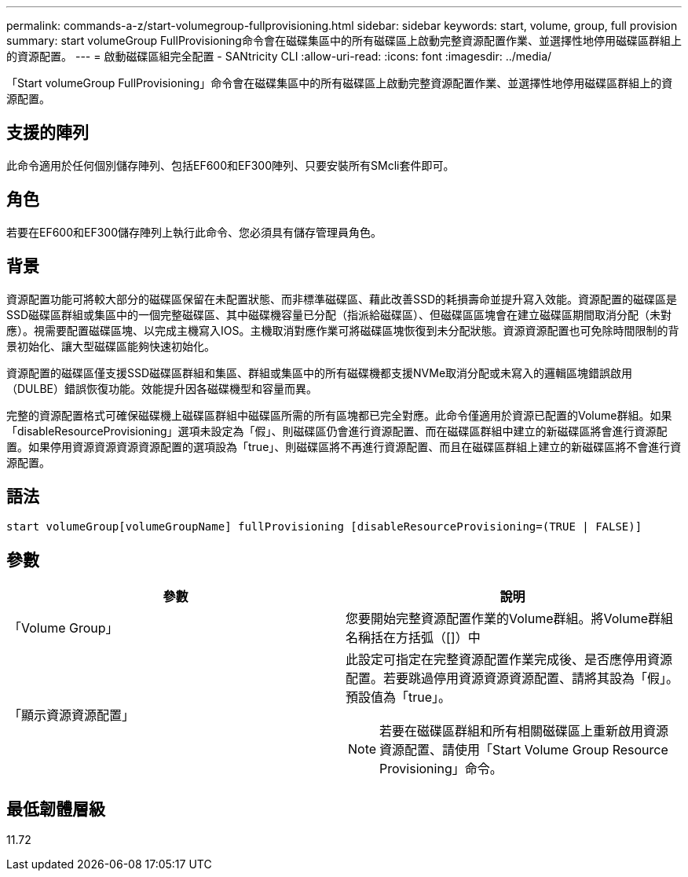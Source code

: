 ---
permalink: commands-a-z/start-volumegroup-fullprovisioning.html 
sidebar: sidebar 
keywords: start, volume, group, full provision 
summary: start volumeGroup FullProvisioning命令會在磁碟集區中的所有磁碟區上啟動完整資源配置作業、並選擇性地停用磁碟區群組上的資源配置。 
---
= 啟動磁碟區組完全配置 - SANtricity CLI
:allow-uri-read: 
:icons: font
:imagesdir: ../media/


[role="lead"]
「Start volumeGroup FullProvisioning」命令會在磁碟集區中的所有磁碟區上啟動完整資源配置作業、並選擇性地停用磁碟區群組上的資源配置。



== 支援的陣列

此命令適用於任何個別儲存陣列、包括EF600和EF300陣列、只要安裝所有SMcli套件即可。



== 角色

若要在EF600和EF300儲存陣列上執行此命令、您必須具有儲存管理員角色。



== 背景

資源配置功能可將較大部分的磁碟區保留在未配置狀態、而非標準磁碟區、藉此改善SSD的耗損壽命並提升寫入效能。資源配置的磁碟區是SSD磁碟區群組或集區中的一個完整磁碟區、其中磁碟機容量已分配（指派給磁碟區）、但磁碟區區塊會在建立磁碟區期間取消分配（未對應）。視需要配置磁碟區塊、以完成主機寫入IOS。主機取消對應作業可將磁碟區塊恢復到未分配狀態。資源資源配置也可免除時間限制的背景初始化、讓大型磁碟區能夠快速初始化。

資源配置的磁碟區僅支援SSD磁碟區群組和集區、群組或集區中的所有磁碟機都支援NVMe取消分配或未寫入的邏輯區塊錯誤啟用（DULBE）錯誤恢復功能。效能提升因各磁碟機型和容量而異。

完整的資源配置格式可確保磁碟機上磁碟區群組中磁碟區所需的所有區塊都已完全對應。此命令僅適用於資源已配置的Volume群組。如果「disableResourceProvisioning」選項未設定為「假」、則磁碟區仍會進行資源配置、而在磁碟區群組中建立的新磁碟區將會進行資源配置。如果停用資源資源資源資源配置的選項設為「true」、則磁碟區將不再進行資源配置、而且在磁碟區群組上建立的新磁碟區將不會進行資源配置。



== 語法

[source, cli]
----
start volumeGroup[volumeGroupName] fullProvisioning [disableResourceProvisioning=(TRUE | FALSE)]
----


== 參數

[cols="2*"]
|===
| 參數 | 說明 


 a| 
「Volume Group」
 a| 
您要開始完整資源配置作業的Volume群組。將Volume群組名稱括在方括弧（[]）中



 a| 
「顯示資源資源配置」
 a| 
此設定可指定在完整資源配置作業完成後、是否應停用資源配置。若要跳過停用資源資源資源配置、請將其設為「假」。預設值為「true」。

[NOTE]
====
若要在磁碟區群組和所有相關磁碟區上重新啟用資源資源配置、請使用「Start Volume Group Resource Provisioning」命令。

====
|===


== 最低韌體層級

11.72
